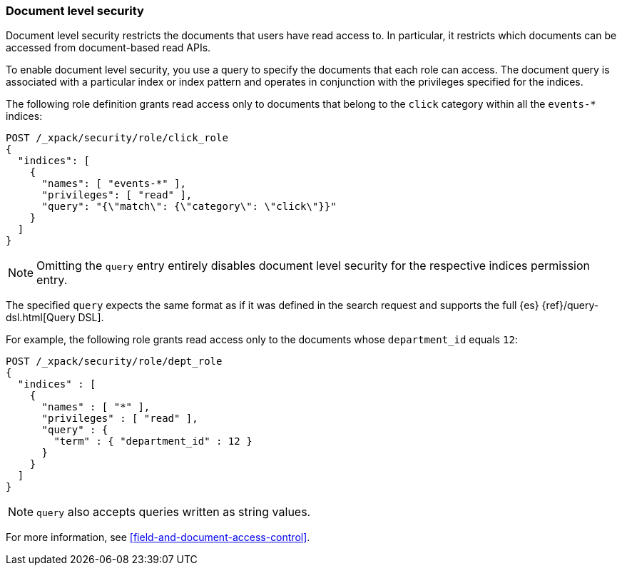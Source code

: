 [role="xpack"]
[[document-level-security]]
=== Document level security

Document level security restricts the documents that users have read access to.
In particular, it restricts which documents can be accessed from document-based 
read APIs. 

To enable document level security, you use a query to specify the documents that 
each role can access. The document query is associated with a particular index 
or index pattern and operates in conjunction with the privileges specified for 
the indices.

The following role definition grants read access only to documents that
belong to the `click` category within all the `events-*` indices:

[source,js]
--------------------------------------------------
POST /_xpack/security/role/click_role
{
  "indices": [
    {
      "names": [ "events-*" ],
      "privileges": [ "read" ],
      "query": "{\"match\": {\"category\": \"click\"}}"
    }
  ]
}
--------------------------------------------------
// CONSOLE

NOTE: Omitting the `query` entry entirely disables document level security for
      the respective indices permission entry.

The specified `query` expects the same format as if it was defined in the
search request and supports the full {es} {ref}/query-dsl.html[Query DSL].

For example, the following role grants read access only to the documents whose
`department_id` equals `12`:

[source,js]
--------------------------------------------------
POST /_xpack/security/role/dept_role
{
  "indices" : [
    {
      "names" : [ "*" ],
      "privileges" : [ "read" ],
      "query" : {
        "term" : { "department_id" : 12 }
      }
    }
  ]
}
--------------------------------------------------
// CONSOLE

NOTE: `query` also accepts queries written as string values.

For more information, see <<field-and-document-access-control>>.